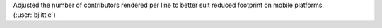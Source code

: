 Adjusted the number of contributors rendered per line to better suit reduced
footprint on mobile platforms. (:user:`bjlittle`)

